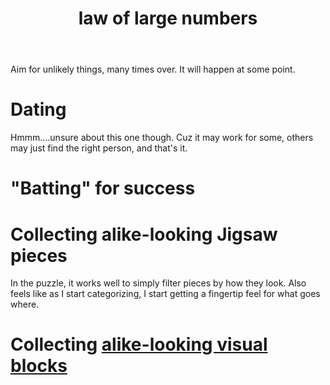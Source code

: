 :PROPERTIES:
:ID:       af3d466f-f10d-42d3-86a7-2e4dbde3f1e0
:END:
#+TITLE: law of large numbers

Aim for unlikely things, many times over. It will happen at some point.

* Dating
Hmmm....unsure about this one though. Cuz it may work for some, others may just find the right person, and that's it.
* "Batting" for success
* Collecting alike-looking Jigsaw pieces
  In the puzzle, it works well to simply filter pieces by how they look. Also feels like as I start categorizing, I start getting a fingertip feel for what goes where.
* Collecting [[https://www.are.na/nicole-williams/graphics-that-might-help-someone-explain-something-meta][alike-looking visual blocks]]
